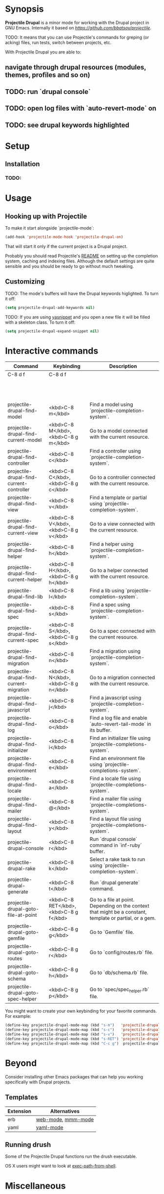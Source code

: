* Synopsis

*Projectile Drupal* is a minor mode for working with the Drupal project in GNU Emacs.
Internally it based on [[Projectile][https://github.com/bbatsov/projectile]].

TODO: It means that you can use Projectile's commands for greping (or acking) files, run tests, switch between projects, etc.

With Projectile Drupal you are able to:

** navigate through drupal resources (modules, themes, profiles and so on)
** TODO: run `drupal console`
** TODO: open log files with `auto-revert-mode` on
** TODO: see drupal keywords highlighted

* Setup

** Installation

*** TODO:

* Usage

** Hooking up with Projectile

To make it start alongside `projectile-mode`:

#+BEGIN_SRC emacs-lisp
(add-hook 'projectile-mode-hook 'projectile-drupal-on)
#+END_SRC

That will start it only if the current project is a Drupal project.

Probably you should read Projectile's [[https://github.com/bbatsov/projectile][README]] on setting up the completion
system, caching and indexing files. Although the default settings are quite
sensible and you should be ready to go without much tweaking.

** Customizing

TODO:
The mode's buffers will have the Drupal keywords higlighted. To turn it off:

#+BEGIN_SRC emacs-lisp
(setq projectile-drupal-add-keywords nil)
#+END_SRC

TODO:
If you are using [[https://github.com/capitaomorte/yasnippet][yasnippet]] and you open a new file it will be filled with a skeleton class. To turn it off:

#+BEGIN_SRC emacs-lisp
(setq projectile-drupal-expand-snippet nil)
#+END_SRC

* Interactive commands

| Command                                   | Keybinding                                 | Description                                                                                              |
|-------------------------------------------+--------------------------------------------+----------------------------------------------------------------------------------------------------------|
| C-8 d f                                   | C-8 d f                                    |                                                                                                          |
|                                           |                                            |                                                                                                          |
|                                           |                                            |                                                                                                          |
|                                           |                                            |                                                                                                          |
|                                           |                                            |                                                                                                          |
|                                           |                                            |                                                                                                          |
|                                           |                                            |                                                                                                          |
|                                           |                                            |                                                                                                          |
|                                           |                                            |                                                                                                          |
|                                           |                                            |                                                                                                          |
|                                           |                                            |                                                                                                          |
|                                           |                                            |                                                                                                          |
|                                           |                                            |                                                                                                          |
| projectile-drupal-find-model              | <kbd>C-8 m</kbd>                         | Find a model using `projectile-completion-system`.                                                       |
| projectile-drupal-find-current-model      | <kbd>C-8 M</kbd>, <kbd>C-8 g m</kbd>   | Go to a model connected with the current resource.                                                       |
| projectile-drupal-find-controller         | <kbd>C-8 c</kbd>                         | Find a controller using `projectile-completion-system`.                                                  |
| projectile-drupal-find-current-controller | <kbd>C-8 C</kbd>, <kbd>C-8 g c</kbd>   | Go to a controller connected with the current resource.                                                  |
| projectile-drupal-find-view               | <kbd>C-8 v</kbd>                         | Find a template or partial using `projectile-completion-system`.                                         |
| projectile-drupal-find-current-view       | <kbd>C-8 V</kbd>, <kbd>C-8 g v</kbd>   | Go to a view connected with the current resource.                                                        |
| projectile-drupal-find-helper             | <kbd>C-8 h</kbd>                         | Find a helper using `projectile-completion-system`.                                                      |
| projectile-drupal-find-current-helper     | <kbd>C-8 H</kbd>, <kbd>C-8 g h</kbd>   | Go to a helper connected with the current resource.                                                      |
| projectile-drupal-find-lib                | <kbd>C-8 l</kbd>                         | Find a lib using `projectile-completion-system`.                                                         |
| projectile-drupal-find-spec               | <kbd>C-8 s</kbd>                         | Find a spec using `projectile-completion-system`.                                                        |
| projectile-drupal-find-current-spec       | <kbd>C-8 S</kbd>, <kbd>C-8 g s</kbd>   | Go to a spec connected with the current resource.                                                        |
| projectile-drupal-find-migration          | <kbd>C-8 n</kbd>                         | Find a migration using `projectile-completion-system`.                                                   |
| projectile-drupal-find-current-migration  | <kbd>C-8 N</kbd>, <kbd>C-8 g n</kbd>   | Go to a migration connected with the current resource.                                                   |
| projectile-drupal-find-javascript         | <kbd>C-8 j</kbd>                         | Find a javascript using `projectile-completion-system`.                                                  |
| projectile-drupal-find-log                | <kbd>C-8 o</kbd>                         | Find a log file and enable `auto-revert-tail-mode` in its buffer.                                        |
| projectile-drupal-find-initializer        | <kbd>C-8 i</kbd>                         | Find an initializer file using `projectile-completions-system`.                                          |
| projectile-drupal-find-environment        | <kbd>C-8 e</kbd>                         | Find an environment file using `projectile-completions-system`.                                          |
| projectile-drupal-find-locale             | <kbd>C-8 a</kbd>                         | Find a locale file using `projectile-completions-system`.                                                |
| projectile-drupal-find-mailer             | <kbd>C-8 @</kbd>                         | Find a mailer file using `projectile-completions-system`.                                                |
| projectile-drupal-find-layout             | <kbd>C-8 y</kbd>                         | Find a layout file using `projectile-completions-system`.                                                |
| projectile-drupal-console                 | <kbd>C-8 r</kbd>                         | Run `drupal console` command in `inf-ruby` buffer.                                                       |
| projectile-drupal-rake                    | <kbd>C-8 k</kbd>                         | Select a rake task to run using `projectile-completion-system`.                                          |
| projectile-drupal-generate                | <kbd>C-8 t</kbd>                         | Run `drupal generate` command.                                                                           |
| projectile-drupal-goto-file-at-point      | <kbd>C-8 RET</kbd>, <kbd>C-8 g f</kbd> | Go to a file at point. Depending on the context that might be a constant, template or partial, or a gem. |
| projectile-drupal-goto-gemfile            | <kbd>C-8 g g</kbd>                       | Go to `Gemfile` file.                                                                                    |
| projectile-drupal-goto-routes             | <kbd>C-8 g r</kbd>                       | Go to `config/routes.rb` file.                                                                           |
| projectile-drupal-goto-schema             | <kbd>C-8 g h</kbd>                       | Go to `db/schema.rb` file.                                                                               |
| projectile-drupal-goto-spec-helper        | <kbd>C-8 g p</kbd>                       | Go to `spec/spec_helper.rb` file.                                                                        |

You might want to create your own keybinding for your favorite commands. For example:

#+BEGIN_SRC emacs-lisp
(define-key projectile-drupal-mode-map (kbd "s-m")   'projectile-drupal-find-model)
(define-key projectile-drupal-mode-map (kbd "s-c")   'projectile-drupal-find-controller)
(define-key projectile-drupal-mode-map (kbd "s-v")   'projectile-drupal-find-view)
(define-key projectile-drupal-mode-map (kbd "s-RET") 'projectile-drupal-goto-file-at-point)
(define-key projectile-drupal-mode-map (kbd "C-c g")  projectile-drupal-mode-goto-map)
#+END_SRC


* Beyond

Consider installing other Emacs packages that can help you working specifically with Drupal projects.

** Templates

| Extension | Alternatives       |
|-----------+--------------------|
| erb       | [[https://github.com/fxbois/web-mode][web-mode]], [[https://github.com/purcell/mmm-mode][mmm-mode]] |
| yaml      | [[https://github.com/yoshiki/yaml-mode][yaml-mode]]          |

** Running drush

Some of the Projectile Drupal functions run the drush executable.

OS X users might want to look at [[https://github.com/purcell/exec-path-from-shell][exec-path-from-shell]].

* Miscellaneous

** [[https://github.com/eethann/emacs-behat-mink][Emacs Behat Mink Tools]]
** [[https://github.com/magit/magit][magit]] to interact with git.

* Contribution

Install [cask](https://github.com/rejeep/cask.el) if you haven't already, then:

#+BEGIN_SRC sh
$ cd /path/to/projectile-drupal
$ cask
#+END_SRC

Run all tests with:

#+BEGIN_SRC sh
$ make test
#+END_SRC

For all of them to pass you will need the `bundle` executable in your path.
